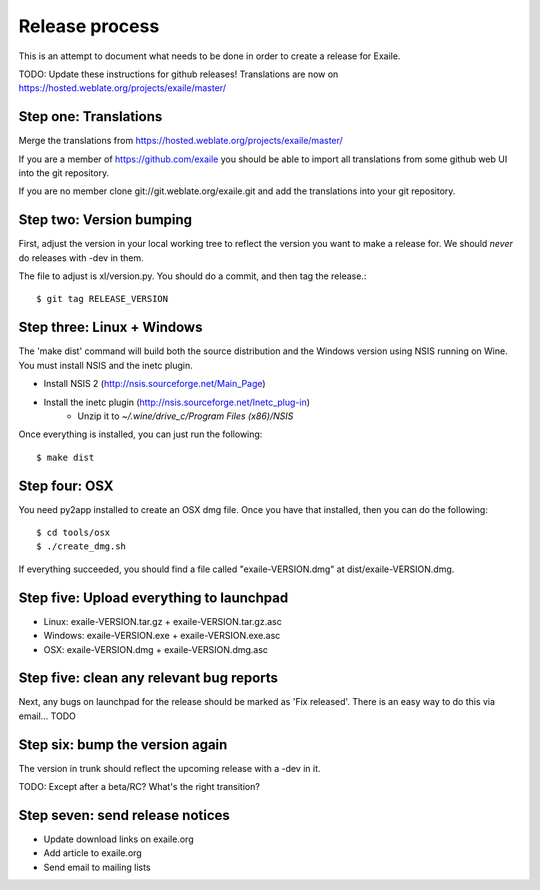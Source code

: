 
Release process
===============

This is an attempt to document what needs to be done in order to create a
release for Exaile.

TODO: Update these instructions for github releases! Translations are now 
on https://hosted.weblate.org/projects/exaile/master/

Step one: Translations
----------------------

Merge the translations from https://hosted.weblate.org/projects/exaile/master/

If you are a member of https://github.com/exaile you should be able to
import all translations from some github web UI into the git repository.

If you are no member clone git://git.weblate.org/exaile.git and add the
translations into your git repository.

Step two: Version bumping
-------------------------

First, adjust the version in your local working tree to reflect the version
you want to make a release for. We should *never* do releases with -dev in
them.

The file to adjust is xl/version.py. You should do a commit, and then tag
the release.::

    $ git tag RELEASE_VERSION


.. _win32_installer:

Step three: Linux + Windows
---------------------------

The 'make dist' command will build both the source distribution and the
Windows version using NSIS running on Wine. You must install NSIS and the
inetc plugin.

* Install NSIS 2 (http://nsis.sourceforge.net/Main_Page)
* Install the inetc plugin (http://nsis.sourceforge.net/Inetc_plug-in)
    * Unzip it to `~/.wine/drive_c/Program Files (x86)/NSIS`

Once everything is installed, you can just run the following::

    $ make dist
    

.. _osx_installer:

Step four: OSX
--------------

You need py2app installed to create an OSX dmg file. Once you have that
installed, then you can do the following::

    $ cd tools/osx
    $ ./create_dmg.sh

If everything succeeded, you should find a file called "exaile-VERSION.dmg" at
dist/exaile-VERSION.dmg.


Step five: Upload everything to launchpad
-----------------------------------------

* Linux: exaile-VERSION.tar.gz + exaile-VERSION.tar.gz.asc
* Windows: exaile-VERSION.exe + exaile-VERSION.exe.asc
* OSX: exaile-VERSION.dmg + exaile-VERSION.dmg.asc


Step five: clean any relevant bug reports
-----------------------------------------

Next, any bugs on launchpad for the release should be marked as 'Fix released'. There is
an easy way to do this via email...  TODO


Step six: bump the version again
--------------------------------

The version in trunk should reflect the upcoming release with a -dev in it.

TODO: Except after a beta/RC? What's the right transition?

Step seven: send release notices
--------------------------------

* Update download links on exaile.org
* Add article to exaile.org
* Send email to mailing lists
